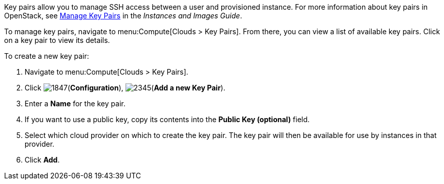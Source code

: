 
Key pairs allow you to manage SSH access between a user and provisioned instance. For more information about key pairs in OpenStack, see https://access.redhat.com/documentation/en-us/red_hat_openstack_platform/11/html/instances_and_images_guide/ch-manage_instances#section-manage-keypair[Manage Key Pairs] in the _Instances and Images Guide_.

To manage key pairs, navigate to menu:Compute[Clouds > Key Pairs]. From there, you can view a list of available key pairs. Click on a key pair to view its details.

To create a new key pair:

. Navigate to menu:Compute[Clouds > Key Pairs].

. Click image:1847.png[](*Configuration*), image:2345.png[](*Add a new Key Pair*).

. Enter a *Name* for the key pair.

. If you want to use a public key, copy its contents into the *Public Key (optional)* field.

. Select which cloud provider on which to create the key pair. The key pair will then be available for use by instances in that provider.

. Click *Add*.

// ddomingo
// TODO: NEED TO add steps for using keypair info for streamlining SSH access to instance that uses a keypair. When creating a keypair in OpenStack, a downloadable PEM key is created that you can immediately use in accessing the instance via SSH. No such PEM key is made available when creating key pairs via CFME.
